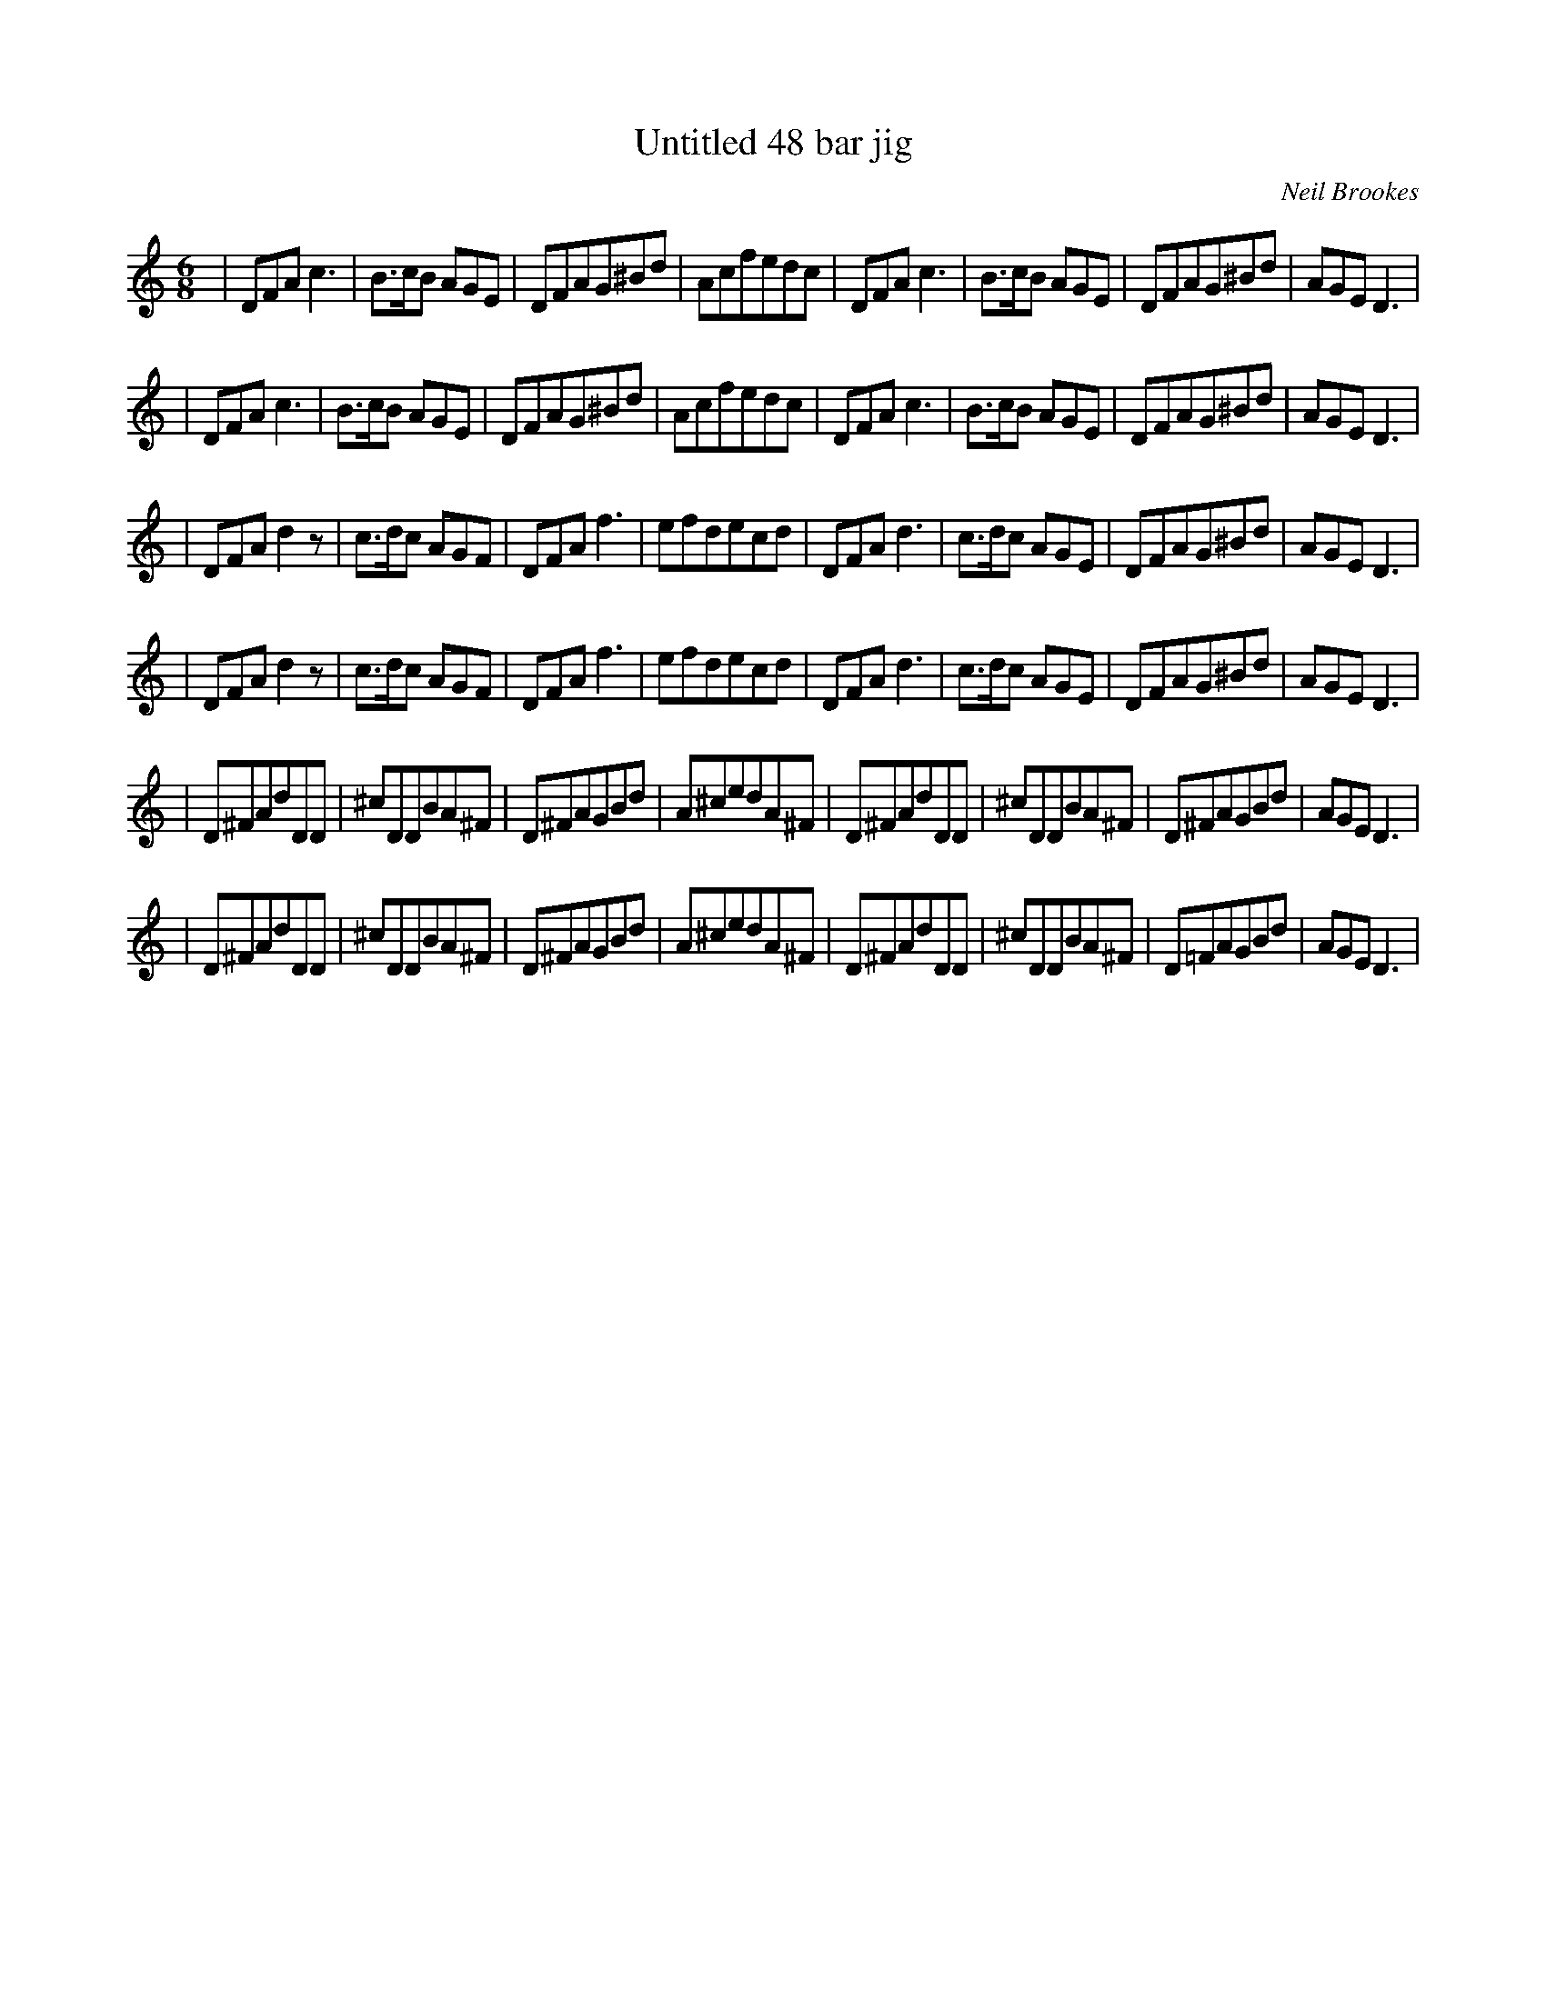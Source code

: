 X:8
T:Untitled 48 bar jig
C:Neil Brookes
Z: "Neil Brookes" <neil:brookes36.freeserve.co.uk> tradtunes 2001-01-24
N:A minor-major type jig.
M:6/8
L:1/8
%Q:3/8=140
K:Ddor
|DFAc3 | B>cB AGE | DFAG^Bd | Acfedc | DFAc3 | B>cB AGE | DFAG^Bd | AGED3 |
|DFAc3 | B>cB AGE | DFAG^Bd | Acfedc | DFAc3 | B>cB AGE | DFAG^Bd | AGED3 |
|DFAd2z | c>dc AGF | DFAf3 | efdecd | DFAd3 | c>dc AGE | DFAG^Bd | AGED3 |
|DFAd2z | c>dc AGF | DFAf3 | efdecd | DFAd3 | c>dc AGE | DFAG^Bd | AGED3 |
|D^FAdDD | ^cDDBA^F | D^FAGBd | A^cedA^F | D^FAdDD | ^cDDBA^F | D^FAGBd | AGED3 |
|D^FAdDD | ^cDDBA^F | D^FAGBd | A^cedA^F | D^FAdDD | ^cDDBA^F | D=FAGBd | AGED3 |
